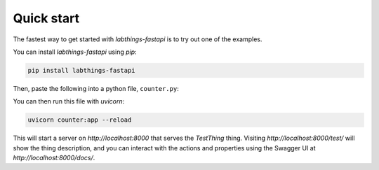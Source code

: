 Quick start
===========

The fastest way to get started with `labthings-fastapi` is to try out one of the examples.

You can install `labthings-fastapi` using `pip`:

.. code-block:: bash

    pip install labthings-fastapi

Then, paste the following into a python file, ``counter.py``:

.. code-block:: python
    import time
    from labthings_fastapi.thing import Thing
    from labthings_fastapi.decorators import thing_action
    from labthings_fastapi.descriptors import PropertyDescriptor
    from labthings_fastapi.thing_server import ThingServer


    class TestThing(Thing):
        """A test thing with a counter property and a couple of actions"""

        @thing_action
        def increment_counter(self) -> None:
            """Increment the counter property

            This action doesn't do very much - all it does, in fact,
            is increment the counter (which may be read using the
            `counter` property).
            """
            self.counter += 1

        @thing_action
        def slowly_increase_counter(self) -> None:
            """Increment the counter slowly over a minute"""
            for i in range(60):
                time.sleep(1)
                self.increment_counter()

        counter = PropertyDescriptor(
            model=int, initial_value=0, readonly=True, description="A pointless counter"
        )


    server = ThingServer()
    server.add_thing(TestThing(), "/test")

You can then run this file with `uvicorn`:

.. code-block:: bash

    uvicorn counter:app --reload

This will start a server on `http://localhost:8000` that serves the `TestThing` thing. Visiting `http://localhost:8000/test/` will show the thing description, and you can interact with the actions and properties using the Swagger UI at `http://localhost:8000/docs/`.
